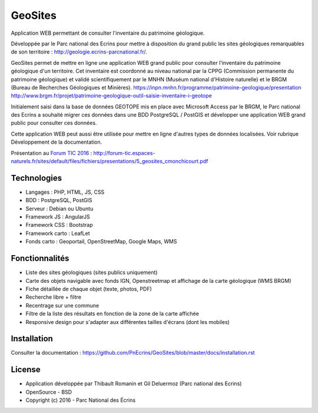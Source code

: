GeoSites
========

Application WEB permettant de consulter l'inventaire du patrimoine géologique. 

Développée par le Parc national des Ecrins pour mettre à disposition du grand public les sites géologiques remarquables de son territoire : `<http://geologie.ecrins-parcnational.fr/>`_.

GeoSites permet de mettre en ligne une application WEB grand public pour consulter l'inventaire du patrimoine géologique d'un territoire. Cet inventaire est coordonné au niveau national par la CPPG (Commission permanente du patrimoine géologique) et validé scientifiquement par le MNHN (Muséum national d'Histoire naturelle) et le BRGM (Bureau de Recherches Géologiques et Minières). 
`<https://inpn.mnhn.fr/programme/patrimoine-geologique/presentation>`_
`<http://www.brgm.fr/projet/patrimoine-geologique-outil-saisie-inventaire-i-geotope>`_

Initialement saisi dans la base de données GEOTOPE mis en place avec Microsoft Access par le BRGM, le Parc national des Ecrins a souhaité migrer ces données dans une BDD PostgreSQL / PostGIS et développer une application WEB grand public pour consulter ces données.

.. image :: docs/images/geositeapp-presentation.jpg

Cette application WEB peut aussi être utilisée pour mettre en ligne d'autres types de données localisées. Voir rubrique Développement de la documentation.

Présentation au `Forum TIC 2016 <http://forum-tic.espaces-naturels.fr/edition/2016>`_ : http://forum-tic.espaces-naturels.fr/sites/default/files/fichiers/presentations/5_geosites_cmonchicourt.pdf

Technologies
------------

- Langages : PHP, HTML, JS, CSS
- BDD : PostgreSQL, PostGIS
- Serveur : Debian ou Ubuntu
- Framework JS : AngularJS
- Framework CSS : Bootstrap
- Framework carto : LeafLet
- Fonds carto : Geoportail, OpenStreetMap, Google Maps, WMS

Fonctionnalités
---------------

- Liste des sites géologiques (sites publics uniquement)
- Carte des objets navigable avec fonds IGN, Openstreetmap et affichage de la carte géologique (WMS BRGM)
- Fiche détaillée de chaque objet (texte, photos, PDF)
- Recherche libre + filtre
- Recentrage sur une commune
- Filtre de la liste des résultats en fonction de la zone de la carte affichée
- Responsive design pour s'adapter aux différentes tailles d'écrans (dont les mobiles)

Installation
------------

Consulter la documentation :  `<https://github.com/PnEcrins/GeoSites/blob/master/docs/installation.rst>`_

License
-------

* Application développée par Thibault Romanin et Gil Deluermoz (Parc national des Ecrins)
* OpenSource - BSD
* Copyright (c) 2016 - Parc National des Écrins


.. image:: http://geonature.fr/img/logo-pne.jpg
    :target: http://www.ecrins-parcnational.fr
